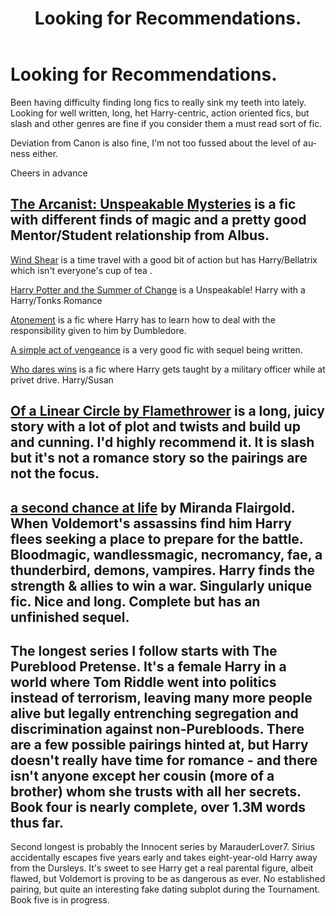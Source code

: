 #+TITLE: Looking for Recommendations.

* Looking for Recommendations.
:PROPERTIES:
:Author: lewstherin99
:Score: 1
:DateUnix: 1610097321.0
:DateShort: 2021-Jan-08
:FlairText: Request
:END:
Been having difficulty finding long fics to really sink my teeth into lately. Looking for well written, long, het Harry-centric, action oriented fics, but slash and other genres are fine if you consider them a must read sort of fic.

Deviation from Canon is also fine, I'm not too fussed about the level of au-ness either.

Cheers in advance


** [[https://m.fanfiction.net/s/13438181/1/The-Arcanist-Unspeakable-Mysteries][The Arcanist: Unspeakable Mysteries]] is a fic with different finds of magic and a pretty good Mentor/Student relationship from Albus.

[[https://m.fanfiction.net/s/12511998/1/Wind-Shear][Wind Shear]] is a time travel with a good bit of action but has Harry/Bellatrix which isn't everyone's cup of tea .

[[https://m.fanfiction.net/s/2567419/1/Harry-Potter-And-The-Summer-Of-Change][Harry Potter and the Summer of Change]] is a Unspeakable! Harry with a Harry/Tonks Romance

[[https://m.fanfiction.net/s/12848494/1/Atonement][Atonement]] is a fic where Harry has to learn how to deal with the responsibility given to him by Dumbledore.

[[https://m.fanfiction.net/s/13540876/1/A-Simple-Act-of-Vengeance][A simple act of vengeance]] is a very good fic with sequel being written.

[[https://m.fanfiction.net/s/13182638/1/Who-Dares-Wins][Who dares wins]] is a fic where Harry gets taught by a military officer while at privet drive. Harry/Susan
:PROPERTIES:
:Author: CheapCustard
:Score: 2
:DateUnix: 1610104175.0
:DateShort: 2021-Jan-08
:END:


** [[https://archiveofourown.org/series/755028][Of a Linear Circle by Flamethrower]] is a long, juicy story with a lot of plot and twists and build up and cunning. I'd highly recommend it. It is slash but it's not a romance story so the pairings are not the focus.
:PROPERTIES:
:Author: WhistlingBanshee
:Score: 2
:DateUnix: 1610104545.0
:DateShort: 2021-Jan-08
:END:


** [[https://m.fanfiction.net/s/2488754/1/A-Second-Chance-at-Life][a second chance at life]] by Miranda Flairgold. When Voldemort's assassins find him Harry flees seeking a place to prepare for the battle. Bloodmagic, wandlessmagic, necromancy, fae, a thunderbird, demons, vampires. Harry finds the strength & allies to win a war. Singularly unique fic. Nice and long. Complete but has an unfinished sequel.
:PROPERTIES:
:Author: curiousmagpie_
:Score: 2
:DateUnix: 1610104592.0
:DateShort: 2021-Jan-08
:END:


** The longest series I follow starts with The Pureblood Pretense. It's a female Harry in a world where Tom Riddle went into politics instead of terrorism, leaving many more people alive but legally entrenching segregation and discrimination against non-Purebloods. There are a few possible pairings hinted at, but Harry doesn't really have time for romance - and there isn't anyone except her cousin (more of a brother) whom she trusts with all her secrets. Book four is nearly complete, over 1.3M words thus far.

Second longest is probably the Innocent series by MarauderLover7. Sirius accidentally escapes five years early and takes eight-year-old Harry away from the Dursleys. It's sweet to see Harry get a real parental figure, albeit flawed, but Voldemort is proving to be as dangerous as ever. No established pairing, but quite an interesting fake dating subplot during the Tournament. Book five is in progress.
:PROPERTIES:
:Author: thrawnca
:Score: 1
:DateUnix: 1610254575.0
:DateShort: 2021-Jan-10
:END:
